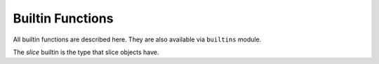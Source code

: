 Builtin Functions
=================

All builtin functions are described here. They are also available via
``builtins`` module.

.. function:: abs()

.. function:: all()

.. function:: any()

.. function:: bin()

.. class:: bool()

.. class:: bytearray()

.. class:: bytes()

.. function:: callable()

.. function:: chr()

.. function:: classmethod()

.. function:: compile()

.. class:: complex()

.. function:: delattr(obj, name)

   The argument *name* should be a string, and this function deletes the named
   attribute from the object given by *obj*.

.. class:: dict()

.. function:: dir()

.. function:: divmod()

.. function:: enumerate()

.. function:: eval()

.. function:: exec()

.. function:: filter()

.. class:: float()

.. class:: frozenset()

.. function:: getattr()

.. function:: globals()

.. function:: hasattr()

.. function:: hash()

.. function:: hex()

.. function:: id()

.. function:: input()

.. class:: int()

   .. classmethod:: from_bytes(bytes, byteorder)

      In MicroPython, `byteorder` parameter must be positional (this is
      compatible with CPython).

   .. method:: to_bytes(size, byteorder)

      In MicroPython, `byteorder` parameter must be positional (this is
      compatible with CPython).

.. function:: isinstance()

.. function:: issubclass()

.. function:: iter()

.. function:: len()

.. class:: list()

.. function:: locals()

.. function:: map()

.. function:: max()

.. class:: memoryview()

.. function:: min()

.. function:: next()

.. class:: object()

.. function:: oct()

.. function:: open()

.. function:: ord()

.. function:: pow()

.. function:: print()

.. function:: property()

.. function:: range()

.. function:: repr()

.. function:: reversed()

.. function:: round()

.. class:: set()

.. function:: setattr()

.. class:: slice()

   The *slice* builtin is the type that slice objects have.

.. function:: sorted()

.. function:: staticmethod()

.. class:: str()

.. function:: sum()

.. function:: super()

.. class:: tuple()

.. function:: type()

.. function:: zip()

